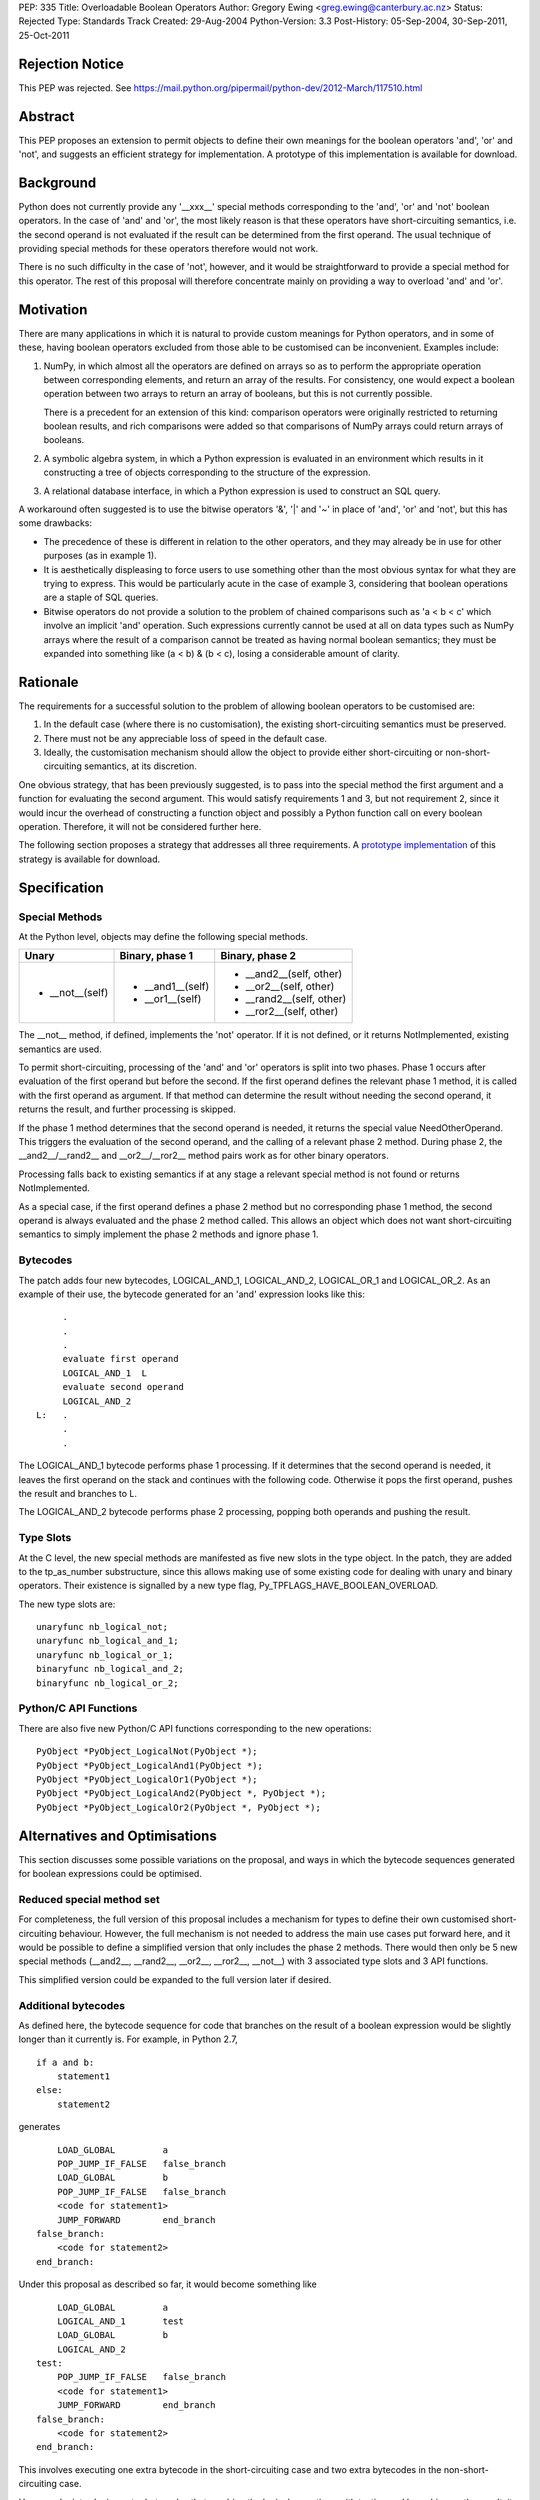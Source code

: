 PEP: 335
Title: Overloadable Boolean Operators
Author: Gregory Ewing <greg.ewing@canterbury.ac.nz>
Status: Rejected
Type: Standards Track
Created: 29-Aug-2004
Python-Version: 3.3
Post-History: 05-Sep-2004, 30-Sep-2011, 25-Oct-2011

Rejection Notice
================

This PEP was rejected.
See https://mail.python.org/pipermail/python-dev/2012-March/117510.html

Abstract
========

This PEP proposes an extension to permit objects to define their own
meanings for the boolean operators 'and', 'or' and 'not', and suggests
an efficient strategy for implementation.  A prototype of this
implementation is available for download.


Background
==========

Python does not currently provide any '__xxx__' special methods
corresponding to the 'and', 'or' and 'not' boolean operators.  In the
case of 'and' and 'or', the most likely reason is that these operators
have short-circuiting semantics, i.e. the second operand is not
evaluated if the result can be determined from the first operand.  The
usual technique of providing special methods for these operators
therefore would not work.

There is no such difficulty in the case of 'not', however, and it
would be straightforward to provide a special method for this
operator.  The rest of this proposal will therefore concentrate mainly
on providing a way to overload 'and' and 'or'.


Motivation
==========

There are many applications in which it is natural to provide custom
meanings for Python operators, and in some of these, having boolean
operators excluded from those able to be customised can be
inconvenient.  Examples include:

1. NumPy, in which almost all the operators are defined on
   arrays so as to perform the appropriate operation between
   corresponding elements, and return an array of the results.  For
   consistency, one would expect a boolean operation between two
   arrays to return an array of booleans, but this is not currently
   possible.

   There is a precedent for an extension of this kind: comparison
   operators were originally restricted to returning boolean results,
   and rich comparisons were added so that comparisons of NumPy
   arrays could return arrays of booleans.

2. A symbolic algebra system, in which a Python expression is
   evaluated in an environment which results in it constructing a tree
   of objects corresponding to the structure of the expression.

3. A relational database interface, in which a Python expression is
   used to construct an SQL query.

A workaround often suggested is to use the bitwise operators '&', '|'
and '~' in place of 'and', 'or' and 'not', but this has some
drawbacks:

* The precedence of these is different in relation to the other operators,
  and they may already be in use for other purposes (as in example 1).

* It is aesthetically displeasing to force users to use something other
  than the most obvious syntax for what they are trying to express.  This
  would be particularly acute in the case of example 3, considering that
  boolean operations are a staple of SQL queries.

* Bitwise operators do not provide a solution to the problem of
  chained comparisons such as 'a < b < c' which involve an implicit
  'and' operation. Such expressions currently cannot be used at all
  on data types such as NumPy arrays where the result of a comparison
  cannot be treated as having normal boolean semantics; they must be
  expanded into something like (a < b) & (b < c), losing a considerable
  amount of clarity.


Rationale
=========

The requirements for a successful solution to the problem of allowing
boolean operators to be customised are:

1. In the default case (where there is no customisation), the existing
   short-circuiting semantics must be preserved.

2. There must not be any appreciable loss of speed in the default
   case.

3. Ideally, the customisation mechanism should allow the object to
   provide either short-circuiting or non-short-circuiting semantics,
   at its discretion.

One obvious strategy, that has been previously suggested, is to pass
into the special method the first argument and a function for
evaluating the second argument.  This would satisfy requirements 1 and
3, but not requirement 2, since it would incur the overhead of
constructing a function object and possibly a Python function call on
every boolean operation.  Therefore, it will not be considered further
here.

The following section proposes a strategy that addresses all three
requirements.  A `prototype implementation`_ of this strategy is
available for download.

.. _prototype implementation:
   http://www.cosc.canterbury.ac.nz/~greg/python/obo//Python_OBO.tar.gz


Specification
=============

Special Methods
---------------

At the Python level, objects may define the following special methods.

===============  =================  ========================
Unary            Binary, phase 1    Binary, phase 2
===============  =================  ========================
* __not__(self)  * __and1__(self)   * __and2__(self, other)
                 * __or1__(self)    * __or2__(self, other)
                                    * __rand2__(self, other)
                                    * __ror2__(self, other)
===============  =================  ========================

The __not__ method, if defined, implements the 'not' operator.  If it
is not defined, or it returns NotImplemented, existing semantics are
used.

To permit short-circuiting, processing of the 'and' and 'or' operators
is split into two phases.  Phase 1 occurs after evaluation of the first
operand but before the second.  If the first operand defines the
relevant phase 1 method, it is called with the first operand as
argument.  If that method can determine the result without needing the
second operand, it returns the result, and further processing is
skipped.

If the phase 1 method determines that the second operand is needed, it
returns the special value NeedOtherOperand.  This triggers the
evaluation of the second operand, and the calling of a relevant
phase 2 method. During phase 2, the __and2__/__rand2__ and
__or2__/__ror2__ method pairs work as for other binary operators.

Processing falls back to existing semantics if at any stage a relevant
special method is not found or returns NotImplemented.

As a special case, if the first operand defines a phase 2 method but
no corresponding phase 1 method, the second operand is always
evaluated and the phase 2 method called.  This allows an object which
does not want short-circuiting semantics to simply implement the
phase 2 methods and ignore phase 1.


Bytecodes
---------

The patch adds four new bytecodes, LOGICAL_AND_1, LOGICAL_AND_2,
LOGICAL_OR_1 and LOGICAL_OR_2.  As an example of their use, the
bytecode generated for an 'and' expression looks like this::

            .
            .
            .
            evaluate first operand
            LOGICAL_AND_1  L
            evaluate second operand
            LOGICAL_AND_2
       L:   .
            .
            .

The LOGICAL_AND_1 bytecode performs phase 1 processing.  If it
determines that the second operand is needed, it leaves the first
operand on the stack and continues with the following code.  Otherwise
it pops the first operand, pushes the result and branches to L.

The LOGICAL_AND_2 bytecode performs phase 2 processing, popping both
operands and pushing the result.


Type Slots
----------

At the C level, the new special methods are manifested as five new
slots in the type object.  In the patch, they are added to the
tp_as_number substructure, since this allows making use of some
existing code for dealing with unary and binary operators.  Their
existence is signalled by a new type flag,
Py_TPFLAGS_HAVE_BOOLEAN_OVERLOAD.

The new type slots are::

    unaryfunc nb_logical_not;
    unaryfunc nb_logical_and_1;
    unaryfunc nb_logical_or_1;
    binaryfunc nb_logical_and_2;
    binaryfunc nb_logical_or_2;


Python/C API Functions
----------------------

There are also five new Python/C API functions corresponding to the
new operations::

    PyObject *PyObject_LogicalNot(PyObject *);
    PyObject *PyObject_LogicalAnd1(PyObject *);
    PyObject *PyObject_LogicalOr1(PyObject *);
    PyObject *PyObject_LogicalAnd2(PyObject *, PyObject *);
    PyObject *PyObject_LogicalOr2(PyObject *, PyObject *);


Alternatives and Optimisations
==============================

This section discusses some possible variations on the proposal,
and ways in which the bytecode sequences generated for boolean
expressions could be optimised.

Reduced special method set
--------------------------

For completeness, the full version of this proposal includes a
mechanism for types to define their own customised short-circuiting
behaviour. However, the full mechanism is not needed to address the
main use cases put forward here, and it would be possible to
define a simplified version that only includes the phase 2
methods. There would then only be 5 new special methods (__and2__,
__rand2__, __or2__, __ror2__, __not__) with 3 associated type slots
and 3 API functions.

This simplified version could be expanded to the full version
later if desired.

Additional bytecodes
--------------------

As defined here, the bytecode sequence for code that branches on
the result of a boolean expression would be slightly longer than
it currently is. For example, in Python 2.7,

::

    if a and b:
        statement1
    else:
        statement2

generates

::

        LOAD_GLOBAL         a
        POP_JUMP_IF_FALSE   false_branch
        LOAD_GLOBAL         b
        POP_JUMP_IF_FALSE   false_branch
        <code for statement1>
        JUMP_FORWARD        end_branch
    false_branch:
        <code for statement2>
    end_branch:

Under this proposal as described so far, it would become something like

::

        LOAD_GLOBAL         a
        LOGICAL_AND_1       test
        LOAD_GLOBAL         b
        LOGICAL_AND_2
    test:
        POP_JUMP_IF_FALSE   false_branch
        <code for statement1>
        JUMP_FORWARD        end_branch
    false_branch:
        <code for statement2>
    end_branch:

This involves executing one extra bytecode in the short-circuiting
case and two extra bytecodes in the non-short-circuiting case.

However, by introducing extra bytecodes that combine the logical
operations with testing and branching on the result, it can be
reduced to the same number of bytecodes as the original:

::

        LOAD_GLOBAL         a
        AND1_JUMP           true_branch, false_branch
        LOAD_GLOBAL         b
        AND2_JUMP_IF_FALSE  false_branch
    true_branch:
        <code for statement1>
        JUMP_FORWARD        end_branch
    false_branch:
        <code for statement2>
    end_branch:

Here, AND1_JUMP performs phase 1 processing as above,
and then examines the result. If there is a result, it is popped
from the stack, its truth value is tested and a branch taken to
one of two locations.

Otherwise, the first operand is left on the stack and execution
continues to the next bytecode. The AND2_JUMP_IF_FALSE bytecode
performs phase 2 processing, pops the result and branches if
it tests false

For the 'or' operator, there would be corresponding OR1_JUMP
and OR2_JUMP_IF_TRUE bytecodes.

If the simplified version without phase 1 methods is used, then
early exiting can only occur if the first operand is false for
'and' and true for 'or'. Consequently, the two-target AND1_JUMP and
OR1_JUMP bytecodes can be replaced with AND1_JUMP_IF_FALSE and
OR1_JUMP_IF_TRUE, these being ordinary branch instructions with
only one target.

Optimisation of 'not'
---------------------

Recent versions of Python implement a simple optimisation in
which branching on a negated boolean expression is implemented
by reversing the sense of the branch, saving a UNARY_NOT opcode.

Taking a strict view, this optimisation should no longer be
performed, because the 'not' operator may be overridden to produce
quite different results from usual. However, in typical use cases,
it is not envisaged that expressions involving customised boolean
operations will be used for branching -- it is much more likely
that the result will be used in some other way.

Therefore, it would probably do little harm to specify that the
compiler is allowed to use the laws of boolean algebra to
simplify any expression that appears directly in a boolean
context. If this is inconvenient, the result can always be assigned
to a temporary name first.

This would allow the existing 'not' optimisation to remain, and
would permit future extensions of it such as using De Morgan's laws
to extend it deeper into the expression.


Usage Examples
==============

Example 1: NumPy Arrays
-----------------------

::

    #-----------------------------------------------------------------
    #
    #   This example creates a subclass of numpy array to which
    #   'and', 'or' and 'not' can be applied, producing an array
    #   of booleans.
    #
    #-----------------------------------------------------------------

    from numpy import array, ndarray

    class BArray(ndarray):

        def __str__(self):
            return "barray(%s)" % ndarray.__str__(self)

        def __and2__(self, other):
            return (self & other)

        def __or2__(self, other):
            return (self & other)

        def __not__(self):
            return (self == 0)

    def barray(*args, **kwds):
        return array(*args, **kwds).view(type = BArray)

    a0 = barray([0, 1, 2, 4])
    a1 = barray([1, 2, 3, 4])
    a2 = barray([5, 6, 3, 4])
    a3 = barray([5, 1, 2, 4])

    print "a0:", a0
    print "a1:", a1
    print "a2:", a2
    print "a3:", a3
    print "not a0:", not a0
    print "a0 == a1 and a2 == a3:", a0 == a1 and a2 == a3
    print "a0 == a1 or a2 == a3:", a0 == a1 or a2 == a3

Example 1 Output
----------------

::

    a0: barray([0 1 2 4])
    a1: barray([1 2 3 4])
    a2: barray([5 6 3 4])
    a3: barray([5 1 2 4])
    not a0: barray([ True False False False])
    a0 == a1 and a2 == a3: barray([False False False  True])
    a0 == a1 or a2 == a3: barray([False False False  True])


Example 2: Database Queries
---------------------------

::

    #-----------------------------------------------------------------
    #
    #   This example demonstrates the creation of a DSL for database
    #   queries allowing 'and' and 'or' operators to be used to
    #   formulate the query.
    #
    #-----------------------------------------------------------------

    class SQLNode(object):

        def __and2__(self, other):
            return SQLBinop("and", self, other)

        def __rand2__(self, other):
            return SQLBinop("and", other, self)

        def __eq__(self, other):
            return SQLBinop("=", self, other)


    class Table(SQLNode):

        def __init__(self, name):
            self.__tablename__ = name

        def __getattr__(self, name):
            return SQLAttr(self, name)

        def __sql__(self):
            return self.__tablename__


    class SQLBinop(SQLNode):

        def __init__(self, op, opnd1, opnd2):
            self.op = op.upper()
            self.opnd1 = opnd1
            self.opnd2 = opnd2

        def __sql__(self):
            return "(%s %s %s)" % (sql(self.opnd1), self.op, sql(self.opnd2))


    class SQLAttr(SQLNode):

        def __init__(self, table, name):
            self.table = table
            self.name = name

        def __sql__(self):
            return "%s.%s" % (sql(self.table), self.name)


    class SQLSelect(SQLNode):

        def __init__(self, targets):
            self.targets = targets
            self.where_clause = None

        def where(self, expr):
            self.where_clause = expr
            return self

        def __sql__(self):
            result = "SELECT %s" % ", ".join([sql(target) for target in self.targets])
            if self.where_clause:
                result = "%s WHERE %s" % (result, sql(self.where_clause))
            return result


    def sql(expr):
        if isinstance(expr, SQLNode):
            return expr.__sql__()
        elif isinstance(expr, str):
            return "'%s'" % expr.replace("'", "''")
        else:
            return str(expr)


    def select(*targets):
        return SQLSelect(targets)

    #-----------------------------------------------------------------

    dishes = Table("dishes")
    customers = Table("customers")
    orders = Table("orders")

    query = select(customers.name, dishes.price, orders.amount).where(
        customers.cust_id == orders.cust_id and orders.dish_id == dishes.dish_id
        and dishes.name == "Spam, Eggs, Sausages and Spam")

    print repr(query)
    print sql(query)

Example 2 Output
----------------

::

    <__main__.SQLSelect object at 0x1cc830>
    SELECT customers.name, dishes.price, orders.amount WHERE
    (((customers.cust_id = orders.cust_id) AND (orders.dish_id =
    dishes.dish_id)) AND (dishes.name = 'Spam, Eggs, Sausages and Spam'))


Copyright
=========

This document has been placed in the public domain.
